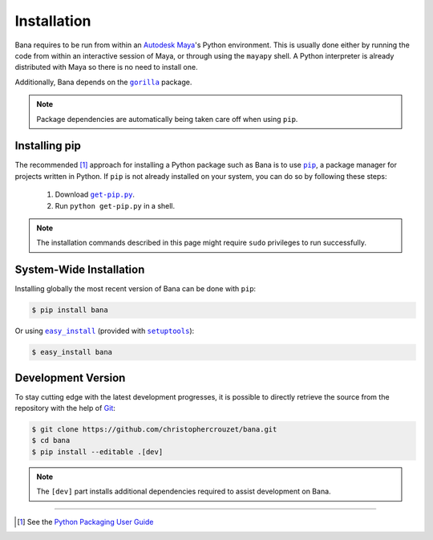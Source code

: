 .. _installation:

Installation
============

Bana requires to be run from within an `Autodesk Maya`_'s Python environment.
This is usually done either by running the code from within an interactive
session of Maya, or through using the ``mayapy`` shell. A Python interpreter is
already distributed with Maya so there is no need to install one.

Additionally, Bana depends on the |gorilla|_ package.

.. note::

   Package dependencies are automatically being taken care off when using
   ``pip``.


Installing pip
--------------

The recommended [1]_ approach for installing a Python package such as Bana is
to use |pip|_, a package manager for projects written in Python. If ``pip`` is
not already installed on your system, you can do so by following these steps:

    1. Download |get-pip.py|_.
    2. Run ``python get-pip.py`` in a shell.


.. note::

   The installation commands described in this page might require ``sudo``
   privileges to run successfully.


System-Wide Installation
------------------------

Installing globally the most recent version of Bana can be done with ``pip``:

.. code-block:: bash

   $ pip install bana


Or using |easy_install|_ (provided with |setuptools|_):

.. code-block:: bash

   $ easy_install bana


Development Version
-------------------

To stay cutting edge with the latest development progresses, it is possible to
directly retrieve the source from the repository with the help of `Git`_:

.. code-block:: bash

   $ git clone https://github.com/christophercrouzet/bana.git
   $ cd bana
   $ pip install --editable .[dev]


.. note::

   The ``[dev]`` part installs additional dependencies required to assist
   development on Bana.

----

.. [1] See the `Python Packaging User Guide`_

.. |easy_install| replace:: ``easy_install``
.. |get-pip.py| replace:: ``get-pip.py``
.. |gorilla| replace:: ``gorilla``
.. |pip| replace:: ``pip``
.. |setuptools| replace:: ``setuptools``

.. _Autodesk Maya: http://www.autodesk.com/products/maya
.. _easy_install: https://setuptools.readthedocs.io/en/latest/easy_install.html
.. _get-pip.py: https://raw.github.com/pypa/pip/master/contrib/get-pip.py
.. _Git: https://git-scm.com
.. _gorilla: https://github.com/christophercrouzet/gorilla
.. _pip: https://pip.pypa.io
.. _Python Packaging User Guide: https://packaging.python.org/current/
.. _setuptools: https://github.com/pypa/setuptools
